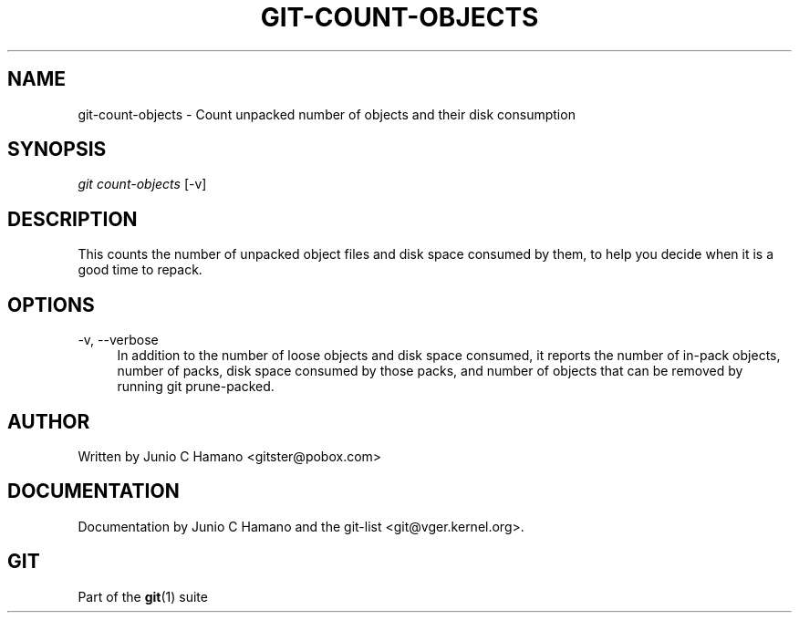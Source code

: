 .\"     Title: git-count-objects
.\"    Author: 
.\" Generator: DocBook XSL Stylesheets v1.73.2 <http://docbook.sf.net/>
.\"      Date: 08/21/2008
.\"    Manual: Git Manual
.\"    Source: Git 1.6.0.90.g436ed
.\"
.TH "GIT\-COUNT\-OBJECTS" "1" "08/21/2008" "Git 1\.6\.0\.90\.g436ed" "Git Manual"
.\" disable hyphenation
.nh
.\" disable justification (adjust text to left margin only)
.ad l
.SH "NAME"
git-count-objects - Count unpacked number of objects and their disk consumption
.SH "SYNOPSIS"
\fIgit count\-objects\fR [\-v]
.SH "DESCRIPTION"
This counts the number of unpacked object files and disk space consumed by them, to help you decide when it is a good time to repack\.
.SH "OPTIONS"
.PP
\-v, \-\-verbose
.RS 4
In addition to the number of loose objects and disk space consumed, it reports the number of in\-pack objects, number of packs, disk space consumed by those packs, and number of objects that can be removed by running git prune\-packed\.
.RE
.SH "AUTHOR"
Written by Junio C Hamano <gitster@pobox\.com>
.SH "DOCUMENTATION"
Documentation by Junio C Hamano and the git\-list <git@vger\.kernel\.org>\.
.SH "GIT"
Part of the \fBgit\fR(1) suite

